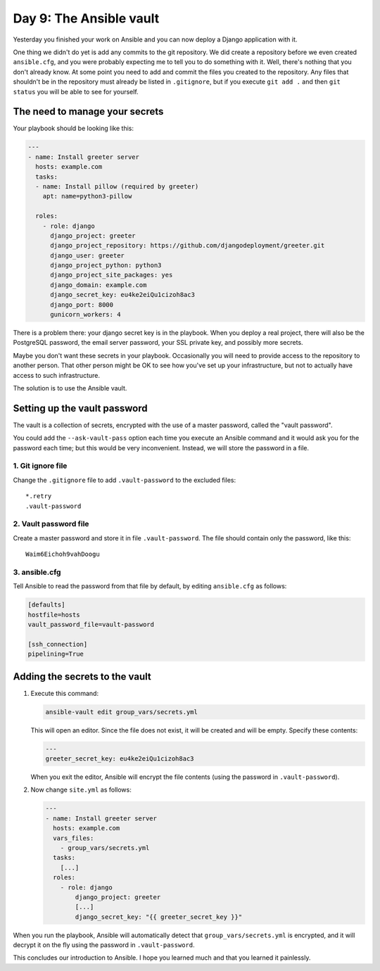 ========================
Day 9: The Ansible vault
========================

Yesterday you finished your work on Ansible and you can now deploy a
Django application with it.

One thing we didn't do yet is add any commits to the git repository. We
did create a repository before we even created ``ansible.cfg``, and you
were probably expecting me to tell you to do something with it. Well,
there's nothing that you don't already know. At some point you need to
add and commit the files you created to the repository. Any files that
shouldn't be in the repository must already be listed in ``.gitignore``,
but if you execute ``git add .`` and then ``git status`` you will be
able to see for yourself.

The need to manage your secrets
===============================

Your playbook should be looking like this:

.. code-block:: yaml

   ---
   - name: Install greeter server
     hosts: example.com
     tasks:
     - name: Install pillow (required by greeter)
       apt: name=python3-pillow

     roles:
       - role: django
         django_project: greeter
         django_project_repository: https://github.com/djangodeployment/greeter.git
         django_user: greeter
         django_project_python: python3
         django_project_site_packages: yes
         django_domain: example.com
         django_secret_key: eu4ke2eiQu1cizoh8ac3
         django_port: 8000
         gunicorn_workers: 4

There is a problem there: your django secret key is in the playbook.
When you deploy a real project, there will also be the PostgreSQL
password, the email server password, your SSL private key, and possibly
more secrets.

Maybe you don't want these secrets in your playbook. Occasionally you
will need to provide access to the repository to another person. That
other person might be OK to see how you've set up your infrastructure,
but not to actually have access to such infrastructure.

The solution is to use the Ansible vault.

Setting up the vault password
=============================

The vault is a collection of secrets, encrypted with the use of a master
password, called the "vault password".

You could add the ``--ask-vault-pass`` option each time you execute an
Ansible command and it would ask you for the password each time; but
this would be very inconvenient. Instead, we will store the password in
a file.

1. Git ignore file
------------------

Change the ``.gitignore`` file to add ``.vault-password`` to the
excluded files::

   *.retry
   .vault-password

2. Vault password file
----------------------

Create a master password and store it in file ``.vault-password``. The
file should contain only the password, like this::

   Waim6Eichoh9vahDoogu

3. ansible.cfg
--------------

Tell Ansible to read the password from that file by default, by editing
``ansible.cfg`` as follows:

.. code-block:: ini

   [defaults]
   hostfile=hosts
   vault_password_file=vault-password

   [ssh_connection]
   pipelining=True

Adding the secrets to the vault
===============================

1. Execute this command:

   .. code-block:: bash

      ansible-vault edit group_vars/secrets.yml

   This will open an editor. Since the file does not exist, it will be
   created and will be empty. Specify these contents:

   .. code-block:: yaml

      ---
      greeter_secret_key: eu4ke2eiQu1cizoh8ac3

   When you exit the editor, Ansible will encrypt the file contents (using
   the password in ``.vault-password``).

2. Now change ``site.yml`` as follows:

   .. code-block:: yaml

      ---
      - name: Install greeter server
        hosts: example.com
        vars_files:
          - group_vars/secrets.yml
        tasks:
          [...]
        roles:
          - role: django
              django_project: greeter
              [...]
              django_secret_key: "{{ greeter_secret_key }}"

When you run the playbook, Ansible will automatically detect that
``group_vars/secrets.yml`` is encrypted, and it will decrypt it on the
fly using the password in ``.vault-password``.

This concludes our introduction to Ansible. I hope you learned much and
that you learned it painlessly.
